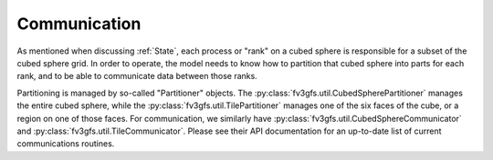 =============
Communication
=============

As mentioned when discussing :ref:`State`, each process or "rank" on a cubed sphere is responsible
for a subset of the cubed sphere grid. In order to operate, the model needs to know
how to partition that cubed sphere into parts for each rank, and to be able to
communicate data between those ranks.

Partitioning is managed by so-called "Partitioner" objects. The
:py:class:`fv3gfs.util.CubedSpherePartitioner` manages the entire cubed sphere, while the
:py:class:`fv3gfs.util.TilePartitioner` manages one of the six faces of the cube, or a
region on one of those faces. For communication, we similarly have
:py:class:`fv3gfs.util.CubedSphereCommunicator` and :py:class:`fv3gfs.util.TileCommunicator`.
Please see their API documentation for an up-to-date list of current communications
routines.
